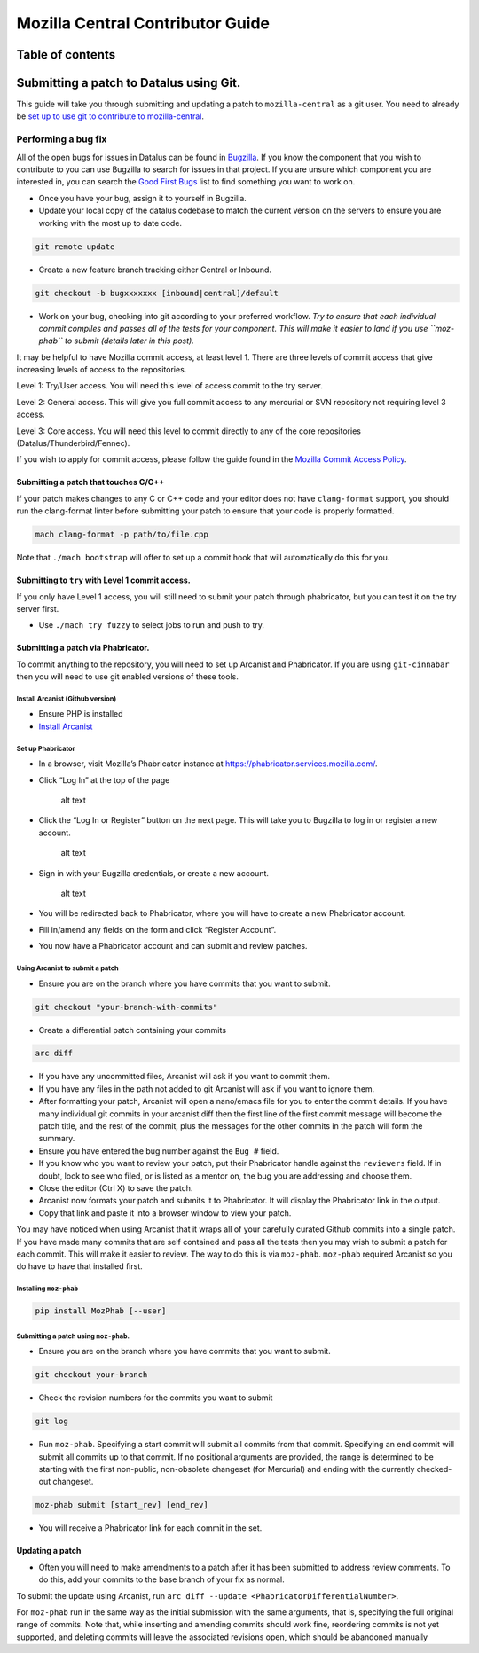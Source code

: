 .. -*- Mode: rst; fill-column: 80; -*-

=================================
Mozilla Central Contributor Guide
=================================

Table of contents
=================

.. contents:: :local:

Submitting a patch to Datalus using Git.
========================================

This guide will take you through submitting and updating a patch to
``mozilla-central`` as a git user. You need to already be `set up to use
git to contribute to mozilla-central <mc-quick-start.html>`_.

Performing a bug fix
--------------------

All of the open bugs for issues in Datalus can be found in
`Bugzilla <https://bugzilla.mozilla.org>`_. If you know the component
that you wish to contribute to you can use Bugzilla to search for issues
in that project. If you are unsure which component you are interested
in, you can search the `Good First
Bugs <https://bugzilla.mozilla.org/buglist.cgi?quicksearch=good-first-bug>`_
list to find something you want to work on.

-  Once you have your bug, assign it to yourself in Bugzilla.
-  Update your local copy of the datalus codebase to match the current
   version on the servers to ensure you are working with the most up to
   date code.

.. code:: bash

   git remote update

-  Create a new feature branch tracking either Central or Inbound.

.. code:: bash

   git checkout -b bugxxxxxxx [inbound|central]/default

-  Work on your bug, checking into git according to your preferred
   workflow. *Try to ensure that each individual commit compiles and
   passes all of the tests for your component. This will make it easier
   to land if you use ``moz-phab`` to submit (details later in this
   post).*

It may be helpful to have Mozilla commit access, at least level 1. There
are three levels of commit access that give increasing levels of access
to the repositories.

Level 1: Try/User access. You will need this level of access commit to
the try server. 

Level 2: General access. This will give you full commit
access to any mercurial or SVN repository not requiring level 3 access.

Level 3: Core access. You will need this level to commit directly to any
of the core repositories (Datalus/Thunderbird/Fennec).

If you wish to apply for commit access, please follow the guide found in
the `Mozilla Commit Access
Policy <https://www.mozilla.org/en-US/about/governance/policies/commit/access-policy/>`_.

Submitting a patch that touches C/C++
~~~~~~~~~~~~~~~~~~~~~~~~~~~~~~~~~~~~~

If your patch makes changes to any C or C++ code and your editor does
not have ``clang-format`` support, you should run the clang-format
linter before submitting your patch to ensure that your code is properly
formatted.

.. code:: bash

   mach clang-format -p path/to/file.cpp

Note that ``./mach bootstrap`` will offer to set up a commit hook that
will automatically do this for you.

Submitting to ``try`` with Level 1 commit access.
~~~~~~~~~~~~~~~~~~~~~~~~~~~~~~~~~~~~~~~~~~~~~~~~~

If you only have Level 1 access, you will still need to submit your
patch through phabricator, but you can test it on the try server first.

-  Use ``./mach try fuzzy`` to select jobs to run and push to try.

Submitting a patch via Phabricator.
~~~~~~~~~~~~~~~~~~~~~~~~~~~~~~~~~~~

To commit anything to the repository, you will need to set up Arcanist
and Phabricator. If you are using ``git-cinnabar`` then you will need to
use git enabled versions of these tools.

Install Arcanist (Github version)
^^^^^^^^^^^^^^^^^^^^^^^^^^^^^^^^^

-  Ensure PHP is installed
-  `Install
   Arcanist <https://secure.phabricator.com/book/phabricator/article/arcanist_quick_start/>`_

Set up Phabricator
^^^^^^^^^^^^^^^^^^

-  In a browser, visit Mozilla’s Phabricator instance at
   https://phabricator.services.mozilla.com/.

-  Click “Log In” at the top of the page

   .. figure:: ../assets/LogInPhab.png
      :alt: Log in to Phabricator

      alt text

-  Click the “Log In or Register” button on the next page. This will
   take you to Bugzilla to log in or register a new account.

   .. figure:: ../assets/LogInOrRegister.png
      :alt: Log in or register a Phabiricator account

      alt text

-  Sign in with your Bugzilla credentials, or create a new account.

   .. figure:: ../assets/LogInBugzilla.png
      :alt: Log in with Bugzilla

      alt text

-  You will be redirected back to Phabricator, where you will have to
   create a new Phabricator account.

   .. raw:: html

      <Screenshot Needed>

-  Fill in/amend any fields on the form and click “Register Account”.

   .. raw:: html

      <Screenshot Needed>

-  You now have a Phabricator account and can submit and review patches.

Using Arcanist to submit a patch
^^^^^^^^^^^^^^^^^^^^^^^^^^^^^^^^

-  Ensure you are on the branch where you have commits that you want to
   submit.

.. code:: bash

   git checkout "your-branch-with-commits"

-  Create a differential patch containing your commits

.. code:: bash

   arc diff

-  If you have any uncommitted files, Arcanist will ask if you want to
   commit them.
-  If you have any files in the path not added to git Arcanist will ask
   if you want to ignore them.
-  After formatting your patch, Arcanist will open a nano/emacs file for
   you to enter the commit details. If you have many individual git
   commits in your arcanist diff then the first line of the first commit
   message will become the patch title, and the rest of the commit, plus
   the messages for the other commits in the patch will form the
   summary.
-  Ensure you have entered the bug number against the ``Bug #`` field.
-  If you know who you want to review your patch, put their Phabricator
   handle against the ``reviewers`` field. If in doubt, look to see who
   filed, or is listed as a mentor on, the bug you are addressing and
   choose them.
-  Close the editor (Ctrl X) to save the patch.
-  Arcanist now formats your patch and submits it to Phabricator. It
   will display the Phabricator link in the output.
-  Copy that link and paste it into a browser window to view your patch.

You may have noticed when using Arcanist that it wraps all of your
carefully curated Github commits into a single patch. If you have made
many commits that are self contained and pass all the tests then you may
wish to submit a patch for each commit. This will make it easier to
review. The way to do this is via ``moz-phab``. ``moz-phab`` required
Arcanist so you do have to have that installed first.

Installing ``moz-phab``
^^^^^^^^^^^^^^^^^^^^^^^

.. code:: bash

   pip install MozPhab [--user]

Submitting a patch using ``moz-phab``.
^^^^^^^^^^^^^^^^^^^^^^^^^^^^^^^^^^^^^^

-  Ensure you are on the branch where you have commits that you want to
   submit.

.. code:: bash

   git checkout your-branch

-  Check the revision numbers for the commits you want to submit

.. code:: bash

   git log

-  Run ``moz-phab``. Specifying a start commit will submit all commits
   from that commit. Specifying an end commit will submit all commits up
   to that commit. If no positional arguments are provided, the range is
   determined to be starting with the first non-public, non-obsolete
   changeset (for Mercurial) and ending with the currently checked-out
   changeset.

.. code:: bash

   moz-phab submit [start_rev] [end_rev]

-  You will receive a Phabricator link for each commit in the set.

Updating a patch
~~~~~~~~~~~~~~~~

-  Often you will need to make amendments to a patch after it has been
   submitted to address review comments. To do this, add your commits to
   the base branch of your fix as normal.

To submit the update using Arcanist, run
``arc diff --update <PhabricatorDifferentialNumber>``.

For ``moz-phab`` run in the same way as the initial submission with the
same arguments, that is, specifying the full original range of commits.
Note that, while inserting and amending commits should work fine,
reordering commits is not yet supported, and deleting commits will leave
the associated revisions open, which should be abandoned manually
